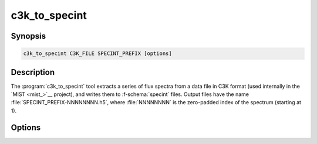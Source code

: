 .. _grid-tools-c3k_to_specint:

c3k_to_specint
~~~~~~~~~~~~~~

.. program:: c3k_to_specint

Synopsis
--------

.. code-block:: text

   c3k_to_specint C3K_FILE SPECINT_PREFIX [options]

Description
-----------

The :program:`c3k_to_specint` tool extracts a series of flux spectra
from a data file in C3K format (used internally in the `MIST
<mist_>`__ project), and writes them to :f-schema:`specint`
files. Output files have the name :file:`SPECINT_PREFIX-NNNNNNNN.h5`,
where :file:`NNNNNNNN` is the zero-padded index of the spectrum
(starting at 1).

Options
-------

.. option:: -h, --help

   Print a summary of options.

